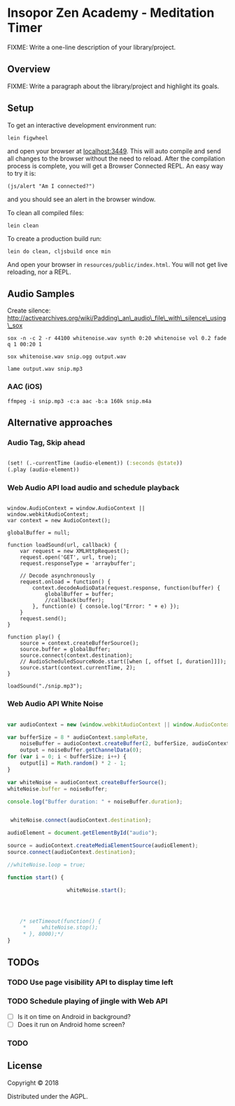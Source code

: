* Insopor Zen Academy - Meditation Timer

FIXME: Write a one-line description of your library/project.

** Overview

FIXME: Write a paragraph about the library/project and highlight its
goals.

** Setup

To get an interactive development environment run:

#+BEGIN_EXAMPLE
    lein figwheel
#+END_EXAMPLE

and open your browser at [[http://localhost:3449/][localhost:3449]].
This will auto compile and send all changes to the browser without the
need to reload. After the compilation process is complete, you will get
a Browser Connected REPL. An easy way to try it is:

#+BEGIN_EXAMPLE
    (js/alert "Am I connected?")
#+END_EXAMPLE

and you should see an alert in the browser window.

To clean all compiled files:

#+BEGIN_EXAMPLE
    lein clean
#+END_EXAMPLE

To create a production build run:

#+BEGIN_EXAMPLE
    lein do clean, cljsbuild once min
#+END_EXAMPLE

And open your browser in =resources/public/index.html=. You will not get
live reloading, nor a REPL.

** Audio Samples

Create silence:
http://activearchives.org/wiki/Padding\_an\_audio\_file\_with\_silence\_using\_sox

#+BEGIN_EXAMPLE
    sox -n -c 2 -r 44100 whitenoise.wav synth 0:20 whitenoise vol 0.2 fade q 1 00:20 1

    sox whitenoise.wav snip.ogg output.wav

    lame output.wav snip.mp3
#+END_EXAMPLE

*** AAC (iOS)

=ffmpeg -i snip.mp3 -c:a aac -b:a 160k snip.m4a=

** Alternative approaches

*** Audio Tag, Skip ahead
#+BEGIN_SRC clojure

(set! (.-currentTime (audio-element)) (:seconds @state))
(.play (audio-element))

#+END_SRC
*** Web Audio API load audio and schedule playback

#+BEGIN_EXAMPLE

         window.AudioContext = window.AudioContext || window.webkitAudioContext;
         var context = new AudioContext();

         globalBuffer = null;

         function loadSound(url, callback) {
             var request = new XMLHttpRequest();
             request.open('GET', url, true);
             request.responseType = 'arraybuffer';

             // Decode asynchronously
             request.onload = function() {
                 context.decodeAudioData(request.response, function(buffer) {
                     globalBuffer = buffer;
                     //callback(buffer);
                 }, function(e) { console.log("Error: " + e) });
             }
             request.send();
         }

         function play() {
             source = context.createBufferSource();
             source.buffer = globalBuffer;
             source.connect(context.destination);
             // AudioScheduledSourceNode.start([when [, offset [, duration]]]);
             source.start(context.currentTime, 2);
         }

         loadSound("./snip.mp3");
#+END_EXAMPLE

*** Web Audio API White Noise

#+BEGIN_SRC javascript

     var audioContext = new (window.webkitAudioContext || window.AudioContext)();

     var bufferSize = 8 * audioContext.sampleRate,
         noiseBuffer = audioContext.createBuffer(2, bufferSize, audioContext.sampleRate),
         output = noiseBuffer.getChannelData(0);
     for (var i = 0; i < bufferSize; i++) {
         output[i] = Math.random() * 2 - 1;
     }

     var whiteNoise = audioContext.createBufferSource();
     whiteNoise.buffer = noiseBuffer;

     console.log("Buffer duration: " + noiseBuffer.duration);


      whiteNoise.connect(audioContext.destination);

     audioElement = document.getElementById("audio");

     source = audioContext.createMediaElementSource(audioElement);
     source.connect(audioContext.destination);

     //whiteNoise.loop = true;

     function start() {

                        whiteNoise.start();




         /* setTimeout(function() {
          *     whiteNoise.stop();
          * }, 8000);*/
     }

#+END_SRC

** TODOs

*** TODO Use page visibility API to display time left
*** TODO Schedule playing of jingle with Web API
- [ ] Is it on time on Android in background?
- [ ] Does it run on Android home screen?

*** TODO

** License

Copyright © 2018

Distributed under the AGPL.
